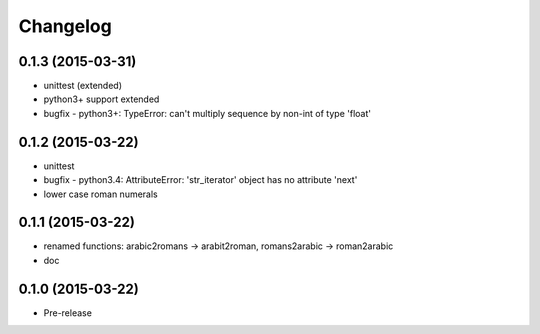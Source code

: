 Changelog
---------

0.1.3 (2015-03-31)
~~~~~~~~~~~~~~~~~~
* unittest (extended)
* python3+ support extended
* bugfix - python3+: TypeError: can't multiply sequence by non-int of type 'float'

0.1.2 (2015-03-22)
~~~~~~~~~~~~~~~~~~
* unittest
* bugfix - python3.4: AttributeError: 'str_iterator' object has no attribute 'next'
* lower case roman numerals

0.1.1 (2015-03-22)
~~~~~~~~~~~~~~~~~~
* renamed functions: arabic2romans -> arabit2roman, romans2arabic -> roman2arabic
* doc

0.1.0 (2015-03-22)
~~~~~~~~~~~~~~~~~~
* Pre-release

